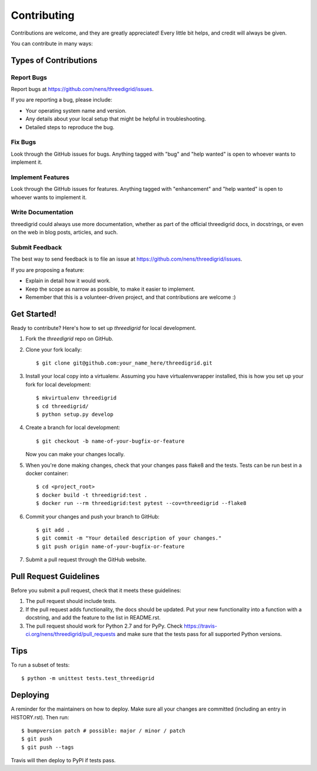 .. highlight:: shell

============
Contributing
============

Contributions are welcome, and they are greatly appreciated! Every little bit
helps, and credit will always be given.

You can contribute in many ways:

Types of Contributions
----------------------

Report Bugs
~~~~~~~~~~~

Report bugs at https://github.com/nens/threedigrid/issues.

If you are reporting a bug, please include:

* Your operating system name and version.
* Any details about your local setup that might be helpful in troubleshooting.
* Detailed steps to reproduce the bug.

Fix Bugs
~~~~~~~~

Look through the GitHub issues for bugs. Anything tagged with "bug" and "help
wanted" is open to whoever wants to implement it.

Implement Features
~~~~~~~~~~~~~~~~~~

Look through the GitHub issues for features. Anything tagged with "enhancement"
and "help wanted" is open to whoever wants to implement it.

Write Documentation
~~~~~~~~~~~~~~~~~~~

threedigrid could always use more documentation, whether as part of the
official threedigrid docs, in docstrings, or even on the web in blog posts,
articles, and such.

Submit Feedback
~~~~~~~~~~~~~~~

The best way to send feedback is to file an issue at https://github.com/nens/threedigrid/issues.

If you are proposing a feature:

* Explain in detail how it would work.
* Keep the scope as narrow as possible, to make it easier to implement.
* Remember that this is a volunteer-driven project, and that contributions
  are welcome :)

Get Started!
------------

Ready to contribute? Here's how to set up `threedigrid` for local development.

1. Fork the `threedigrid` repo on GitHub.
2. Clone your fork locally::

    $ git clone git@github.com:your_name_here/threedigrid.git

3. Install your local copy into a virtualenv. Assuming you have virtualenvwrapper installed, this is how you set up your fork for local development::

    $ mkvirtualenv threedigrid
    $ cd threedigrid/
    $ python setup.py develop

4. Create a branch for local development::

    $ git checkout -b name-of-your-bugfix-or-feature

   Now you can make your changes locally.

5. When you're done making changes, check that your changes pass flake8 and the
   tests. Tests can be run best in a docker container::

   $ cd <project_root>
   $ docker build -t threedigrid:test .
   $ docker run --rm threedigrid:test pytest --cov=threedigrid --flake8


6. Commit your changes and push your branch to GitHub::

    $ git add .
    $ git commit -m "Your detailed description of your changes."
    $ git push origin name-of-your-bugfix-or-feature

7. Submit a pull request through the GitHub website.

Pull Request Guidelines
-----------------------

Before you submit a pull request, check that it meets these guidelines:

1. The pull request should include tests.
2. If the pull request adds functionality, the docs should be updated. Put
   your new functionality into a function with a docstring, and add the
   feature to the list in README.rst.
3. The pull request should work for Python 2.7 and for PyPy. Check
   https://travis-ci.org/nens/threedigrid/pull_requests
   and make sure that the tests pass for all supported Python versions.

Tips
----

To run a subset of tests::


    $ python -m unittest tests.test_threedigrid

Deploying
---------

A reminder for the maintainers on how to deploy.
Make sure all your changes are committed (including an entry in HISTORY.rst).
Then run::

$ bumpversion patch # possible: major / minor / patch
$ git push
$ git push --tags

Travis will then deploy to PyPI if tests pass.
